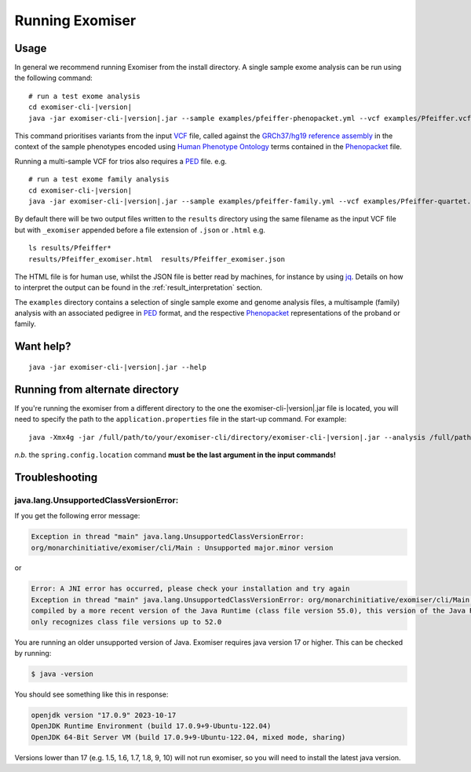 ================
Running Exomiser
================

Usage
=====

In general we recommend running Exomiser from the install directory. A single sample exome analysis can be run using the
following command:

.. parsed-literal::

    # run a test exome analysis
    cd exomiser-cli-|version|
    java -jar exomiser-cli-|version|.jar --sample examples/pfeiffer-phenopacket.yml --vcf examples/Pfeiffer.vcf.gz --assembly hg19


This command prioritises variants from the input `VCF <https://samtools.github.io/hts-specs/VCFv4.3.pdf>`_ file, called
against the `GRCh37/hg19 reference assembly <https://www.ncbi.nlm.nih.gov/assembly/GCF_000001405.25/>`_ in the context
of the sample phenotypes encoded using `Human Phenotype Ontology <https://hpo.jax.org>`_ terms contained in the
`Phenopacket <https://phenopacket-schema.readthedocs.io>`_ file.

Running a multi-sample VCF for trios also requires a `PED <https://gatk.broadinstitute.org/hc/en-us/articles/360035531972-PED-Pedigree-format>`_ file. e.g.

.. parsed-literal::

    # run a test exome family analysis
    cd exomiser-cli-|version|
    java -jar exomiser-cli-|version|.jar --sample examples/pfeiffer-family.yml --vcf examples/Pfeiffer-quartet.vcf.gz --assembly hg19 --ped examples/Pfeiffer-quartet.ped


By default there will be two output files written to the ``results`` directory using the same filename as the input VCF file but
with ``_exomiser`` appended before a file extension of ``.json`` or ``.html`` e.g.

.. parsed-literal::

    ls results/Pfeiffer*
    results/Pfeiffer_exomiser.html  results/Pfeiffer_exomiser.json

The HTML file is for human use, whilst the JSON file is better read by machines, for instance by using `jq <https://stedolan.github.io/jq/>`_.
Details on how to interpret the output can be found in the :ref:`result_interpretation` section.

The ``examples`` directory contains a selection of single sample exome and genome analysis files, a multisample (family)
analysis with an associated pedigree in `PED <https://gatk.broadinstitute.org/hc/en-us/articles/360035531972-PED-Pedigree-format>`_
format, and the respective `Phenopacket <https://phenopacket-schema.readthedocs.io>`_ representations of the proband or
family.

Want help?
==========

.. parsed-literal::

    java -jar exomiser-cli-|version|.jar --help


Running from alternate directory
================================

If you're running the exomiser from a different directory to the one the exomiser-cli-|version|.jar file is located,
you will need to specify the path to the ``application.properties`` file in the start-up command. For example:

.. parsed-literal::

     java -Xmx4g -jar /full/path/to/your/exomiser-cli/directory/exomiser-cli-|version|.jar --analysis /full/path/to/your/exomiser-cli/directory/examples/test-analysis-exome.yml --spring.config.location=/full/path/to/your/exomiser-cli/directory/application.properties


*n.b.* the ``spring.config.location`` command **must be the last argument in the input commands!**


Troubleshooting
===============

java.lang.UnsupportedClassVersionError:
---------------------------------------
If you get the following error message:

.. code-block:: console

    Exception in thread "main" java.lang.UnsupportedClassVersionError:
    org/monarchinitiative/exomiser/cli/Main : Unsupported major.minor version


or

.. code-block:: console

    Error: A JNI error has occurred, please check your installation and try again
    Exception in thread "main" java.lang.UnsupportedClassVersionError: org/monarchinitiative/exomiser/cli/Main has been
    compiled by a more recent version of the Java Runtime (class file version 55.0), this version of the Java Runtime
    only recognizes class file versions up to 52.0


You are running an older unsupported version of Java. Exomiser requires java version 17 or higher. This can be checked by running:

.. code-block:: console

    $ java -version

You should see something like this in response:

.. code-block:: console

    openjdk version "17.0.9" 2023-10-17
    OpenJDK Runtime Environment (build 17.0.9+9-Ubuntu-122.04)
    OpenJDK 64-Bit Server VM (build 17.0.9+9-Ubuntu-122.04, mixed mode, sharing)


Versions lower than 17 (e.g. 1.5, 1.6, 1.7, 1.8, 9, 10) will not run exomiser, so you will need to install the latest java version.
